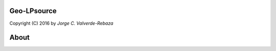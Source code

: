 Geo-LPsource
=====
Copyright (C) 2016 by `Jorge C. Valverde-Rebaza`

.. _Jorge C. Valverde-Rebaza: http://www.labic.icmc.usp.br/jvalverr/

About
=====
